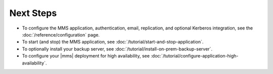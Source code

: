 Next Steps
----------

- To configure the MMS application, authentication, email, replication,
  and optional Kerberos integration, see the
  :doc:`/reference/configuration` page.

- To start (and stop) the MMS application, see :doc:`/tutorial/start-and-stop-application`.

- To optionally install your backup server, see :doc:`/tutorial/install-on-prem-backup-server`.

- To configure your |mms| deployment for high availability, see
  :doc:`/tutorial/configure-application-high-availability`.

